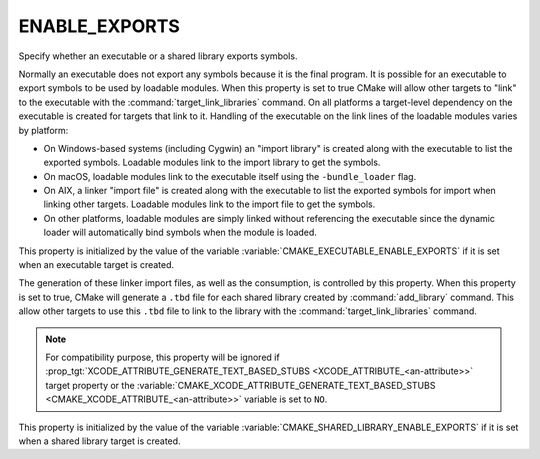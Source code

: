 ENABLE_EXPORTS
--------------

Specify whether an executable or a shared library exports symbols.

Normally an executable does not export any symbols because it is the
final program.  It is possible for an executable to export symbols to
be used by loadable modules.  When this property is set to true CMake
will allow other targets to "link" to the executable with the
:command:`target_link_libraries` command.  On all platforms a target-level
dependency on the executable is created for targets that link to it.
Handling of the executable on the link lines of the loadable modules
varies by platform:

* On Windows-based systems (including Cygwin) an "import library" is
  created along with the executable to list the exported symbols.
  Loadable modules link to the import library to get the symbols.

* On macOS, loadable modules link to the executable itself using the
  ``-bundle_loader`` flag.

* On AIX, a linker "import file" is created along with the executable
  to list the exported symbols for import when linking other targets.
  Loadable modules link to the import file to get the symbols.

* On other platforms, loadable modules are simply linked without
  referencing the executable since the dynamic loader will
  automatically bind symbols when the module is loaded.

This property is initialized by the value of the variable
:variable:`CMAKE_EXECUTABLE_ENABLE_EXPORTS` if it is set when an executable
target is created.

.. versionadded:: 3.27
  On macOS, to link with a shared library (standard one as well as framework),
  a linker import file (e.g. a text-based stubs file, with ``.tbd`` extension)
  can be used instead of the shared library itself.

The generation of these linker import files, as well as the consumption, is
controlled by this property. When this property is set to true, CMake will
generate a ``.tbd`` file for each shared library created by
:command:`add_library` command. This allow other targets to use this ``.tbd``
file to link to the library with the :command:`target_link_libraries`
command.

.. note::

  For compatibility purpose, this property will be ignored if
  :prop_tgt:`XCODE_ATTRIBUTE_GENERATE_TEXT_BASED_STUBS <XCODE_ATTRIBUTE_<an-attribute>>`
  target property or the
  :variable:`CMAKE_XCODE_ATTRIBUTE_GENERATE_TEXT_BASED_STUBS <CMAKE_XCODE_ATTRIBUTE_<an-attribute>>`
  variable is set to ``NO``.

This property is initialized by the value of the variable
:variable:`CMAKE_SHARED_LIBRARY_ENABLE_EXPORTS` if it is set when a shared
library target is created.
